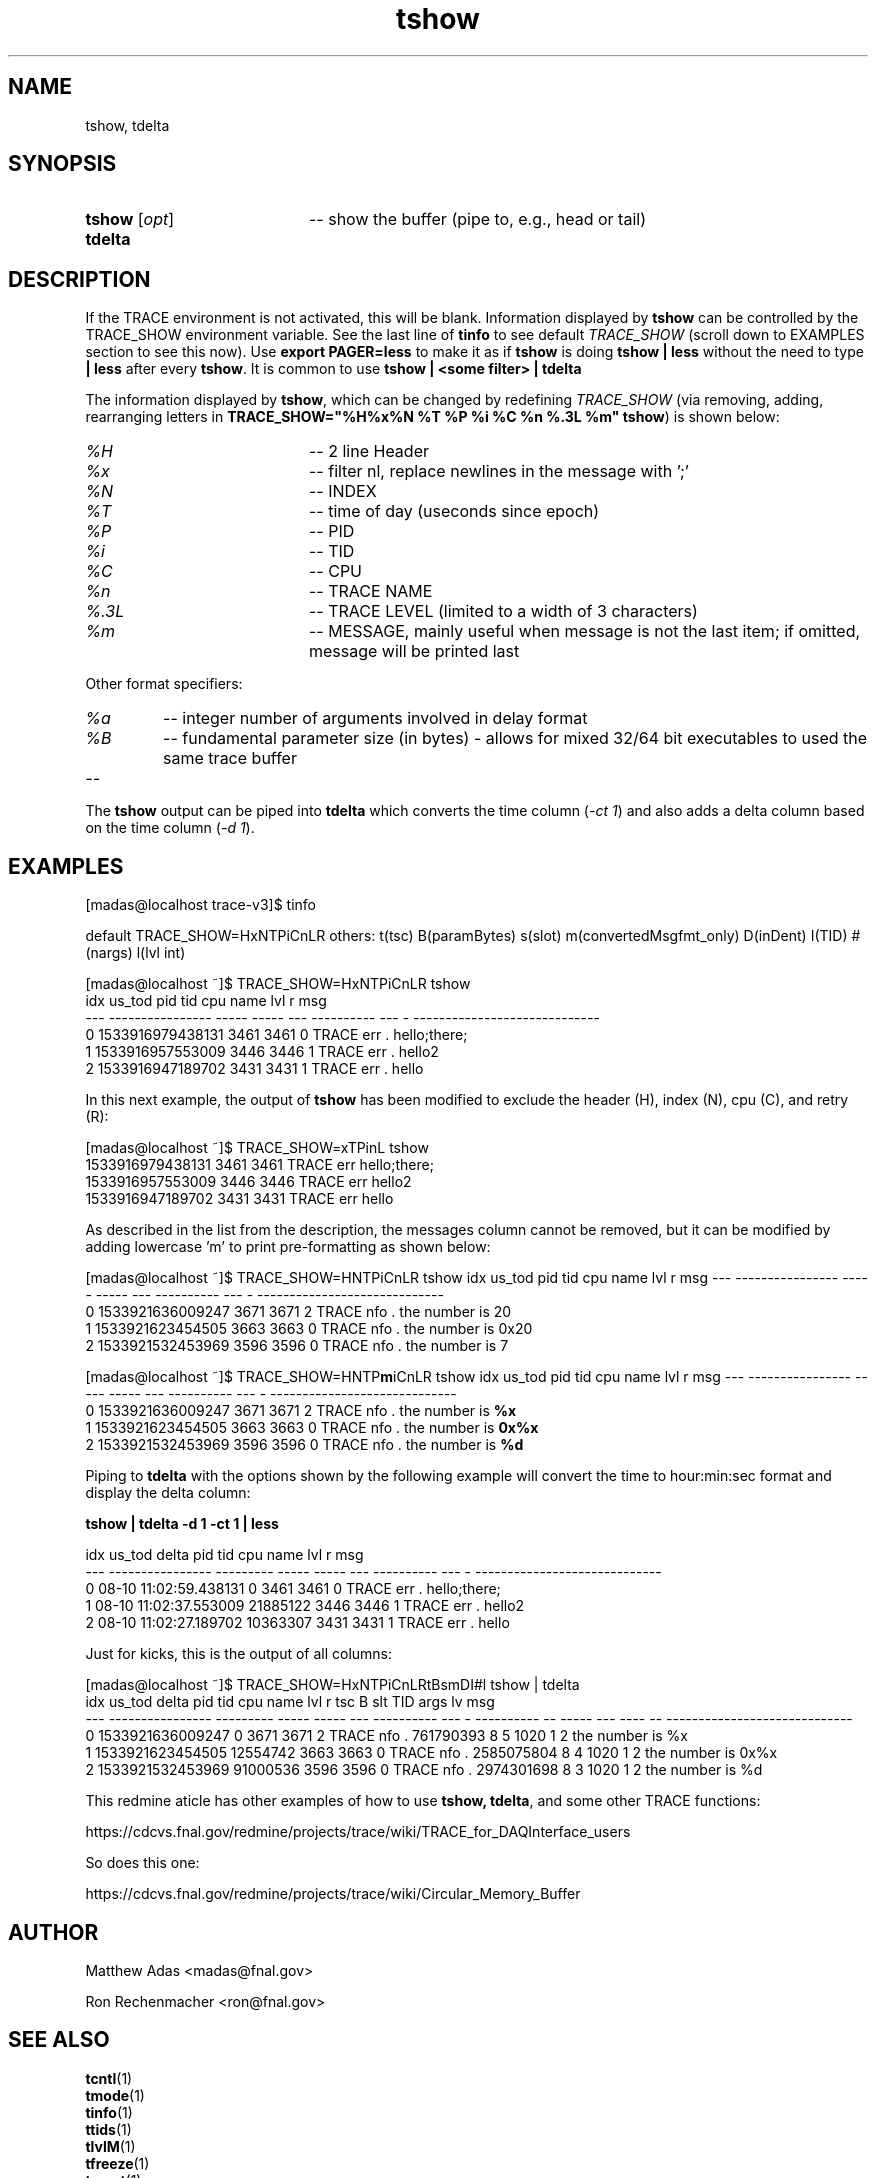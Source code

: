 .TH "tshow" 1 "August 2018" "1.0" "User Commands"
.SH NAME
tshow, tdelta
.SH SYNOPSIS 
.TP 20
.I \fBtshow\fR [\fIopt\fR]
-- show the buffer (pipe to, e.g., head or tail)
.TP
.B tdelta

.SH DESCRIPTION
If the TRACE environment is not activated, this will be blank. Information displayed by \fBtshow\fR can be controlled
by the TRACE_SHOW environment variable.
See the last line of \fBtinfo\fR to see default \fITRACE_SHOW\fR (scroll down to EXAMPLES section to see this now).
Use \fBexport PAGER=less\fR to make it as if \fBtshow\fR is doing \fBtshow | less\fR without the need to type \fB| less\fR
after every \fBtshow\fR. It is common to use \fBtshow | <some filter> | tdelta\fR
.PP
The information displayed by \fBtshow\fR, which can be changed by redefining \fITRACE_SHOW\fR (via removing, adding,
rearranging letters in \fBTRACE_SHOW="%H%x%N %T %P %i %C %n %.3L %m" tshow\fR) is shown below: 
.TP 20
.I %H
-- 2 line Header
.TP
.I %x
-- filter nl, replace newlines in the message with ';'
.TP
.I %N
-- INDEX
.TP
.I %T
-- time of day (useconds since epoch)
.TP
.I %P
-- PID
.TP
.I %i
-- TID
.TP
.I %C
-- CPU
.TP
.I %n
-- TRACE NAME
.TP
.I %.3L
-- TRACE LEVEL (limited to a width of 3 characters)
.TP
.I %m
-- MESSAGE, mainly useful when message is not the last item; if omitted, message will be printed last

.PP
Other format specifiers:

.TP
.I %a
-- integer number of arguments involved in delay format
.TP 
.I %B
-- fundamental parameter size (in bytes) - allows for mixed 32/64 bit executables to used the same trace buffer
.TP
.I
--
.PP
The \fBtshow\fR output can be piped into \fBtdelta\fR which converts the time column (\fI-ct 1\fR) and also adds a delta column based on the time column (\fI-d 1\fR).
\"tshow()   { test -n "${PAGER-}" && trace_cntl show "$@" | $PAGER || trace_cntl show "$@"; }

.SH EXAMPLES
.nf
.sp
[madas@localhost trace-v3]$  tinfo

.fi
default TRACE_SHOW=HxNTPiCnLR others: t(tsc) B(paramBytes) s(slot) m(convertedMsgfmt_only) D(inDent) I(TID) #(nargs) l(lvl int)

.nf
.sp

[madas@localhost ~]$  TRACE_SHOW=HxNTPiCnLR tshow
idx           us_tod   pid   tid cpu       name lvl r msg
--- ---------------- ----- ----- --- ---------- --- - -----------------------------
  0 1533916979438131  3461  3461   0      TRACE err . hello;there;
  1 1533916957553009  3446  3446   1      TRACE err . hello2
  2 1533916947189702  3431  3431   1      TRACE err . hello


.fi
.PP
In this next example, the output of \fBtshow\fR has been modified to exclude the header (H), index (N), cpu (C), and retry (R):
.PP
.nf
.sp


[madas@localhost ~]$  TRACE_SHOW=xTPinL tshow
1533916979438131  3461  3461      TRACE err hello;there;
1533916957553009  3446  3446      TRACE err hello2
1533916947189702  3431  3431      TRACE err hello


.fi
.PP
As described in the list from the description, the messages column cannot be removed, but it can be modified by adding lowercase 'm' to print pre-formatting as shown below:

.ng
.sp
[madas@localhost ~]$  TRACE_SHOW=HNTPiCnLR tshow
idx           us_tod   pid   tid cpu       name lvl r msg
--- ---------------- ----- ----- --- ---------- --- - -----------------------------
  0 1533921636009247  3671  3671   2      TRACE nfo . the number is 20
  1 1533921623454505  3663  3663   0      TRACE nfo . the number is 0x20
  2 1533921532453969  3596  3596   0      TRACE nfo . the number is 7



[madas@localhost ~]$  TRACE_SHOW=HNTP\fBm\fRiCnLR tshow
idx           us_tod   pid   tid cpu       name lvl r msg
--- ---------------- ----- ----- --- ---------- --- - -----------------------------
  0 1533921636009247  3671  3671   2      TRACE nfo . the number is \fB%x\fR
  1 1533921623454505  3663  3663   0      TRACE nfo . the number is \fB0x%x\fR
  2 1533921532453969  3596  3596   0      TRACE nfo . the number is \fB%d\fR
 


.fi

Piping to \fBtdelta\fR with the options shown by the following example will convert the time to hour:min:sec format and display the delta column:
.nf
.sp
\fBtshow | tdelta -d 1 -ct 1 | less\fR

idx                us_tod     delta   pid   tid cpu       name lvl r msg
---      ---------------- --------- ----- ----- --- ---------- --- - -----------------------------
  0 08-10 11:02:59.438131         0  3461  3461   0      TRACE err . hello;there;
  1 08-10 11:02:37.553009  21885122  3446  3446   1      TRACE err . hello2
  2 08-10 11:02:27.189702  10363307  3431  3431   1      TRACE err . hello


.fi
.PP
Just for kicks, this is the output of all columns:
.PP
.nf
.sp
[madas@localhost ~]$  TRACE_SHOW=HxNTPiCnLRtBsmDI#l tshow | tdelta
idx           us_tod     delta   pid   tid cpu       name lvl r        tsc B   slt TID args lv msg
--- ---------------- --------- ----- ----- --- ---------- --- - ---------- -- ----- --- ---- -- -----------------------------
  0 1533921636009247         0  3671  3671   2      TRACE nfo .  761790393 8     5 1020    1  2 the number is %x
  1 1533921623454505  12554742  3663  3663   0      TRACE nfo . 2585075804 8     4 1020    1  2 the number is 0x%x
  2 1533921532453969  91000536  3596  3596   0      TRACE nfo . 2974301698 8     3 1020    1  2 the number is %d

.fi
This redmine aticle has other examples of how to use \fBtshow, tdelta\fR, and some other TRACE functions: 
.PP
https://cdcvs.fnal.gov/redmine/projects/trace/wiki/TRACE_for_DAQInterface_users
.PP
So does this one:
.PP
https://cdcvs.fnal.gov/redmine/projects/trace/wiki/Circular_Memory_Buffer


.SH AUTHOR
Matthew Adas <madas@fnal.gov>
.PP
Ron Rechenmacher <ron@fnal.gov>



.SH SEE ALSO
.br
\fBtcntl\fR(1)
.br
\fBtmode\fR(1)
.br
\fBtinfo\fR(1)
.br
\fBttids\fR(1)
.br
\fBtlvlM\fR(1)
.br
\fBtfreeze\fR(1)
.br
\fBtreset\fR(1)
.br
\fBtdelta\fR(1)
.br
\fBtenv\fR(1)
.br
\fBtonM\fR(1)
.br
\fBtoffM\fR(1)
.br
\fBtlvlsSave\fR(1)
.br
\fBtlvlsRestore\fR(1)


